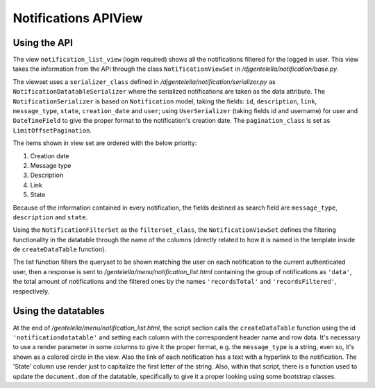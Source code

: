 ======================
Notifications APIView
======================


Using the API
--------------

The view ``notification_list_view`` (login required) shows all the notifications filtered for the logged in user.
This view takes the information from the API through the class ``NotificationViewSet`` in */djgentelella/notification/base.py*.

The viewset uses a ``serializer_class`` defined in */djgentelella/notification/serializer.py* as ``NotificationDatatableSerializer``
where the serialized notifications are taken as the data attribute. The ``NotificationSerializer`` is based on
``Notification`` model, taking the fields: ``id``, ``description``, ``link``, ``message_type``, ``state``, ``creation_date`` and ``user``;
using ``UserSerializer`` (taking fields id and username) for user and ``DateTimeField`` to give the proper format to the notification's creation date.
The ``pagination_class`` is set as ``LimitOffsetPagination``.

The items shown in view set are ordered with the below priority:

#. Creation date
#. Message type
#. Description
#. Link
#. State

Because of the information contained in every notification, the fields destined as search field are ``message_type``, ``description`` and ``state``.

Using the ``NotificationFilterSet`` as the ``filterset_class``, the ``NotificationViewSet`` defines the filtering functionality in the datatable
through the name of the columns (directly related to how it is named in the template inside de ``createDataTable`` function).

The list function filters the queryset to be shown matching the user on each notification to the current
authenticated user, then a response is sent to */gentelella/menu/notification_list.html* containing
the group of notifications as ``'data'``, the total amount of notifications and the filtered ones by the names
``'recordsTotal'`` and ``'recordsFiltered'``, respectively.

Using the datatables
--------------------
At the end of */gentelella/menu/notification_list.html*, the script section calls the ``createDataTable`` function
using the id ``'notificationdatatable'`` and setting each column with the correspondent header name and row data. It's necessary to
use a render parameter in some columns to give it the proper format, e.g. the ``message_type`` is a string, even so, it's shown
as a colored circle in the view. Also the link of each notification has a text with a hyperlink to the notification. The
'State' column use render just to capitalize the first letter of the string. Also, within that script, there is a function
used to update the ``document.dom`` of the datatable, specifically to give it a proper looking using some bootstrap classes.
